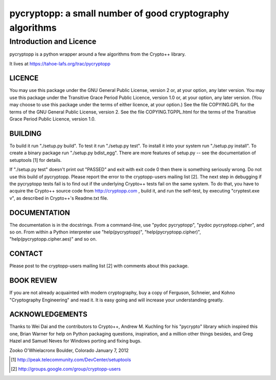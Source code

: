 ===========================================================
 pycryptopp: a small number of good cryptography algorithms
===========================================================

Introduction and Licence
========================

pycryptopp is a python wrapper around a few algorithms from the Crypto++
library.

It lives at https://tahoe-lafs.org/trac/pycryptopp

LICENCE
-------

You may use this package under the GNU General Public License, version
2 or, at your option, any later version.  You may use this package
under the Transitive Grace Period Public Licence, version 1.0 or, at
your option, any later version.  (You may choose to use this package
under the terms of either licence, at your option.)  See the file
COPYING.GPL for the terms of the GNU General Public License, version 2.
See the file COPYING.TGPPL.html for the terms of the Transitive Grace
Period Public Licence, version 1.0.

BUILDING
--------

To build it run "./setup.py build".  To test it run "./setup.py test".
To install it into your system run "./setup.py install".  To create a
binary package run "./setup.py bdist_egg".  There are more features of
setup.py -- see the documentation of setuptools [1] for details.

If "./setup.py test" doesn't print out "PASSED" and exit with exit
code 0 then there is something seriously wrong.  Do not use this build
of pycryptopp.  Please report the error to the cryptopp-users mailing
list [2].  The next step in debugging if the pycryptopp tests fail is
to find out if the underlying Crypto++ tests fail on the same system.
To do that, you have to acquire the Crypto++ source code from
http://cryptopp.com , build it, and run the self-test, by executing
"cryptest.exe v", as described in Crypto++'s Readme.txt file.

DOCUMENTATION
-------------

The documentation is in the docstrings.  From a command-line, use
"pydoc pycryptopp", "pydoc pycryptopp.cipher", and so on.  From within
a Python interpreter use "help(pycryptopp)",
"help(pycryptopp.cipher)", "help(pycryptopp.cipher.aes)" and so on.

CONTACT
-------

Please post to the cryptopp-users mailing list [2] with comments about
this package.

BOOK REVIEW
-----------

If you are not already acquainted with modern cryptography, buy a copy
of Ferguson, Schneier, and Kohno "Cryptography Engineering" and read it.
It is easy going and will increase your understanding greatly.

ACKNOWLEDGEMENTS
----------------

Thanks to Wei Dai and the contributors to Crypto++, Andrew M. Kuchling
for his "pycrypto" library which inspired this one, Brian Warner for
help on Python packaging questions, inspiration, and a million other
things besides, and Greg Hazel and Samuel Neves for Windows porting
and fixing bugs.


Zooko O'Whielacronx
Boulder, Colorado
January 7, 2012


.. [1] http://peak.telecommunity.com/DevCenter/setuptools
.. [2] http://groups.google.com/group/cryptopp-users
